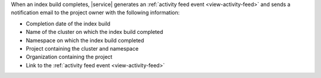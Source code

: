 When an index build completes, |service| generates 
an :ref:`activity feed event <view-activity-feed>`
and sends a notification email to the project owner 
with the following information:

- Completion date of the index build
- Name of the cluster on which the index build completed
- Namespace on which the index build completed
- Project containing the cluster and namespace
- Organization containing the project
- Link to the :ref:`activity feed event <view-activity-feed>`